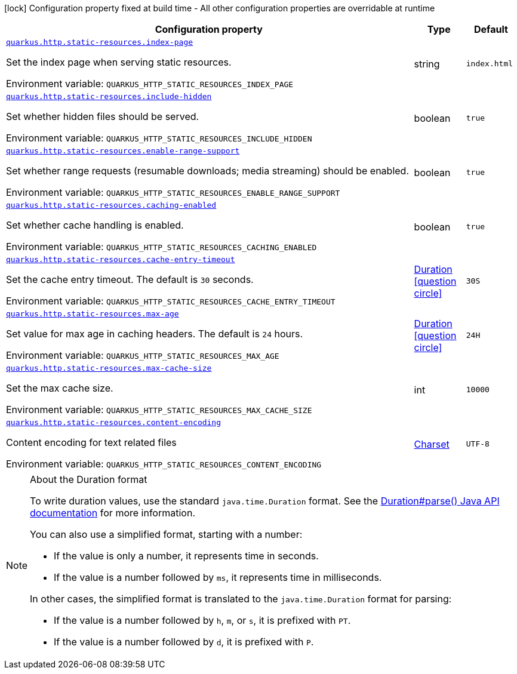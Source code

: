 :summaryTableId: quarkus-vertx-http_quarkus-http-static-resources
[.configuration-legend]
icon:lock[title=Fixed at build time] Configuration property fixed at build time - All other configuration properties are overridable at runtime
[.configuration-reference, cols="80,.^10,.^10"]
|===

h|[.header-title]##Configuration property##
h|Type
h|Default

a| [[quarkus-vertx-http_quarkus-http-static-resources_quarkus-http-static-resources-index-page]] [.property-path]##link:#quarkus-vertx-http_quarkus-http-static-resources_quarkus-http-static-resources-index-page[`quarkus.http.static-resources.index-page`]##

[.description]
--
Set the index page when serving static resources.


ifdef::add-copy-button-to-env-var[]
Environment variable: env_var_with_copy_button:+++QUARKUS_HTTP_STATIC_RESOURCES_INDEX_PAGE+++[]
endif::add-copy-button-to-env-var[]
ifndef::add-copy-button-to-env-var[]
Environment variable: `+++QUARKUS_HTTP_STATIC_RESOURCES_INDEX_PAGE+++`
endif::add-copy-button-to-env-var[]
--
|string
|`index.html`

a| [[quarkus-vertx-http_quarkus-http-static-resources_quarkus-http-static-resources-include-hidden]] [.property-path]##link:#quarkus-vertx-http_quarkus-http-static-resources_quarkus-http-static-resources-include-hidden[`quarkus.http.static-resources.include-hidden`]##

[.description]
--
Set whether hidden files should be served.


ifdef::add-copy-button-to-env-var[]
Environment variable: env_var_with_copy_button:+++QUARKUS_HTTP_STATIC_RESOURCES_INCLUDE_HIDDEN+++[]
endif::add-copy-button-to-env-var[]
ifndef::add-copy-button-to-env-var[]
Environment variable: `+++QUARKUS_HTTP_STATIC_RESOURCES_INCLUDE_HIDDEN+++`
endif::add-copy-button-to-env-var[]
--
|boolean
|`true`

a| [[quarkus-vertx-http_quarkus-http-static-resources_quarkus-http-static-resources-enable-range-support]] [.property-path]##link:#quarkus-vertx-http_quarkus-http-static-resources_quarkus-http-static-resources-enable-range-support[`quarkus.http.static-resources.enable-range-support`]##

[.description]
--
Set whether range requests (resumable downloads; media streaming) should be enabled.


ifdef::add-copy-button-to-env-var[]
Environment variable: env_var_with_copy_button:+++QUARKUS_HTTP_STATIC_RESOURCES_ENABLE_RANGE_SUPPORT+++[]
endif::add-copy-button-to-env-var[]
ifndef::add-copy-button-to-env-var[]
Environment variable: `+++QUARKUS_HTTP_STATIC_RESOURCES_ENABLE_RANGE_SUPPORT+++`
endif::add-copy-button-to-env-var[]
--
|boolean
|`true`

a| [[quarkus-vertx-http_quarkus-http-static-resources_quarkus-http-static-resources-caching-enabled]] [.property-path]##link:#quarkus-vertx-http_quarkus-http-static-resources_quarkus-http-static-resources-caching-enabled[`quarkus.http.static-resources.caching-enabled`]##

[.description]
--
Set whether cache handling is enabled.


ifdef::add-copy-button-to-env-var[]
Environment variable: env_var_with_copy_button:+++QUARKUS_HTTP_STATIC_RESOURCES_CACHING_ENABLED+++[]
endif::add-copy-button-to-env-var[]
ifndef::add-copy-button-to-env-var[]
Environment variable: `+++QUARKUS_HTTP_STATIC_RESOURCES_CACHING_ENABLED+++`
endif::add-copy-button-to-env-var[]
--
|boolean
|`true`

a| [[quarkus-vertx-http_quarkus-http-static-resources_quarkus-http-static-resources-cache-entry-timeout]] [.property-path]##link:#quarkus-vertx-http_quarkus-http-static-resources_quarkus-http-static-resources-cache-entry-timeout[`quarkus.http.static-resources.cache-entry-timeout`]##

[.description]
--
Set the cache entry timeout. The default is `30` seconds.


ifdef::add-copy-button-to-env-var[]
Environment variable: env_var_with_copy_button:+++QUARKUS_HTTP_STATIC_RESOURCES_CACHE_ENTRY_TIMEOUT+++[]
endif::add-copy-button-to-env-var[]
ifndef::add-copy-button-to-env-var[]
Environment variable: `+++QUARKUS_HTTP_STATIC_RESOURCES_CACHE_ENTRY_TIMEOUT+++`
endif::add-copy-button-to-env-var[]
--
|link:https://docs.oracle.com/en/java/javase/17/docs/api/java.base/java/time/Duration.html[Duration] link:#duration-note-anchor-{summaryTableId}[icon:question-circle[title=More information about the Duration format]]
|`30S`

a| [[quarkus-vertx-http_quarkus-http-static-resources_quarkus-http-static-resources-max-age]] [.property-path]##link:#quarkus-vertx-http_quarkus-http-static-resources_quarkus-http-static-resources-max-age[`quarkus.http.static-resources.max-age`]##

[.description]
--
Set value for max age in caching headers. The default is `24` hours.


ifdef::add-copy-button-to-env-var[]
Environment variable: env_var_with_copy_button:+++QUARKUS_HTTP_STATIC_RESOURCES_MAX_AGE+++[]
endif::add-copy-button-to-env-var[]
ifndef::add-copy-button-to-env-var[]
Environment variable: `+++QUARKUS_HTTP_STATIC_RESOURCES_MAX_AGE+++`
endif::add-copy-button-to-env-var[]
--
|link:https://docs.oracle.com/en/java/javase/17/docs/api/java.base/java/time/Duration.html[Duration] link:#duration-note-anchor-{summaryTableId}[icon:question-circle[title=More information about the Duration format]]
|`24H`

a| [[quarkus-vertx-http_quarkus-http-static-resources_quarkus-http-static-resources-max-cache-size]] [.property-path]##link:#quarkus-vertx-http_quarkus-http-static-resources_quarkus-http-static-resources-max-cache-size[`quarkus.http.static-resources.max-cache-size`]##

[.description]
--
Set the max cache size.


ifdef::add-copy-button-to-env-var[]
Environment variable: env_var_with_copy_button:+++QUARKUS_HTTP_STATIC_RESOURCES_MAX_CACHE_SIZE+++[]
endif::add-copy-button-to-env-var[]
ifndef::add-copy-button-to-env-var[]
Environment variable: `+++QUARKUS_HTTP_STATIC_RESOURCES_MAX_CACHE_SIZE+++`
endif::add-copy-button-to-env-var[]
--
|int
|`10000`

a| [[quarkus-vertx-http_quarkus-http-static-resources_quarkus-http-static-resources-content-encoding]] [.property-path]##link:#quarkus-vertx-http_quarkus-http-static-resources_quarkus-http-static-resources-content-encoding[`quarkus.http.static-resources.content-encoding`]##

[.description]
--
Content encoding for text related files


ifdef::add-copy-button-to-env-var[]
Environment variable: env_var_with_copy_button:+++QUARKUS_HTTP_STATIC_RESOURCES_CONTENT_ENCODING+++[]
endif::add-copy-button-to-env-var[]
ifndef::add-copy-button-to-env-var[]
Environment variable: `+++QUARKUS_HTTP_STATIC_RESOURCES_CONTENT_ENCODING+++`
endif::add-copy-button-to-env-var[]
--
|link:https://docs.oracle.com/en/java/javase/17/docs/api/java.base/java/nio/charset/Charset.html[Charset]
|`UTF-8`

|===

ifndef::no-duration-note[]
[NOTE]
[id=duration-note-anchor-quarkus-vertx-http_quarkus-http-static-resources]
.About the Duration format
====
To write duration values, use the standard `java.time.Duration` format.
See the link:https://docs.oracle.com/en/java/javase/17/docs/api/java.base/java/time/Duration.html#parse(java.lang.CharSequence)[Duration#parse() Java API documentation] for more information.

You can also use a simplified format, starting with a number:

* If the value is only a number, it represents time in seconds.
* If the value is a number followed by `ms`, it represents time in milliseconds.

In other cases, the simplified format is translated to the `java.time.Duration` format for parsing:

* If the value is a number followed by `h`, `m`, or `s`, it is prefixed with `PT`.
* If the value is a number followed by `d`, it is prefixed with `P`.
====
endif::no-duration-note[]

:!summaryTableId: